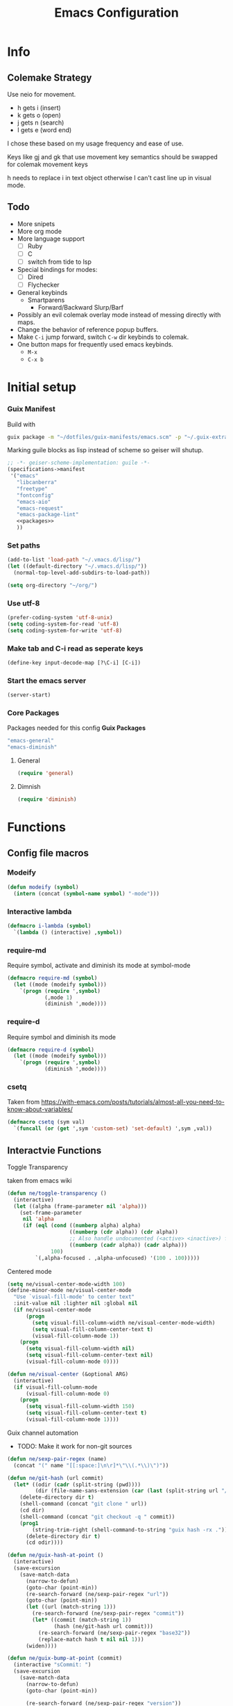 #+TITLE: Emacs Configuration
#+PROPERTY: header-args:emacs-lisp :tangle ~/.vmacs.d/init.el
* Info
** Colemake Strategy
Use neio for movement.
- h gets i (insert)
- k gets o (open)
- j gets n (search)
- l gets e (word end)
 
I chose these based on my usage frequency and ease of use.

Keys like gj and gk that use movement key semantics should be swapped for colemak movement keys

h needs to replace i in text object otherwise I can't cast line up in visual mode.
** Todo
- More snipets
- More org mode
- More language support
  - [ ] Ruby
  - [ ] C
  - [ ] switch from tide to lsp
- Special bindings for modes:
  - [ ] Dired
  - [ ] Flychecker
- General keybinds
  - Smartparens
    - Forward/Backward Slurp/Barf
- Possibly an evil colemak overlay mode instead of messing directly with maps.
- Change the behavior of reference popup buffers.
- Make =C-i= jump forward, switch =C-w= dir keybinds to colemak.
- One button maps for frequently used emacs keybinds.
  - =M-x=
  - =C-x b=
* Initial setup
*** Guix Manifest
Build with
#+BEGIN_SRC sh
  guix package -m "~/dotfiles/guix-manifests/emacs.scm" -p "~/.guix-extra-profiles/emacs/emacs"
#+END_SRC

Marking guile blocks as lisp instead of scheme so geiser will shutup.
#+BEGIN_SRC lisp :tangle ~/dotfiles/guix-manifests/emacs.scm :noweb yes
  ;; -*- geiser-scheme-implementation: guile -*-
  (specifications->manifest
   '("emacs"
     "libcanberra"
     "freetype"
     "fontconfig"
     "emacs-aio"
     "emacs-request"
     "emacs-package-lint"
     <<packages>>
     ))
#+END_SRC
*** Set paths
#+BEGIN_SRC emacs-lisp
  (add-to-list 'load-path "~/.vmacs.d/lisp/")
  (let ((default-directory "~/.vmacs.d/lisp/"))
    (normal-top-level-add-subdirs-to-load-path))

  (setq org-directory "~/org/")
#+END_SRC
*** Use utf-8
#+BEGIN_SRC emacs-lisp
  (prefer-coding-system 'utf-8-unix)
  (setq coding-system-for-read 'utf-8)
  (setq coding-system-for-write 'utf-8)
#+END_SRC
*** Make tab and C-i read as seperate keys
#+BEGIN_SRC emacs-lisp
  (define-key input-decode-map [?\C-i] [C-i])
#+END_SRC
*** Start the emacs server
#+BEGIN_SRC emacs-lisp
  (server-start)
#+END_SRC
*** Core Packages
Packages needed for this config
*Guix Packages*
#+BEGIN_SRC lisp :noweb-ref packages
  "emacs-general"
  "emacs-diminish"
#+END_SRC
**** General
#+BEGIN_SRC emacs-lisp
  (require 'general)
#+END_SRC
**** Dimnish
#+BEGIN_SRC emacs-lisp
  (require 'diminish)
#+END_SRC
* Functions
** Config file macros
*** Modeify
#+BEGIN_SRC emacs-lisp
  (defun modeify (symbol)
    (intern (concat (symbol-name symbol) "-mode")))
#+END_SRC
*** Interactive lambda
#+BEGIN_SRC emacs-lisp
  (defmacro i-lambda (symbol)
    `(lambda () (interactive) ,symbol))
#+END_SRC
*** require-md
Require symbol, activate and diminish its mode at symbol-mode
#+BEGIN_SRC emacs-lisp
  (defmacro require-md (symbol)
    (let ((mode (modeify symbol)))
      `(progn (require ',symbol)
              (,mode 1)
              (diminish ',mode))))
#+END_SRC
*** require-d
Require symbol and diminish its mode
#+BEGIN_SRC emacs-lisp
  (defmacro require-d (symbol)
    (let ((mode (modeify symbol)))
      `(progn (require ',symbol)
              (diminish ',mode))))
#+END_SRC
*** csetq
Taken from https://with-emacs.com/posts/tutorials/almost-all-you-need-to-know-about-variables/
#+BEGIN_SRC emacs-lisp
  (defmacro csetq (sym val)
    `(funcall (or (get ',sym 'custom-set) 'set-default) ',sym ,val))
#+END_SRC

** Interactvie Functions
**** Toggle Transparency
taken from emacs wiki
#+BEGIN_SRC emacs-lisp
  (defun ne/toggle-transparency ()
    (interactive)
    (let ((alpha (frame-parameter nil 'alpha)))
      (set-frame-parameter
       nil 'alpha
       (if (eql (cond ((numberp alpha) alpha)
                      ((numberp (cdr alpha)) (cdr alpha))
                      ;; Also handle undocumented (<active> <inactive>) form.
                      ((numberp (cadr alpha)) (cadr alpha)))
                100)
           `(,alpha-focused . ,alpha-unfocused) '(100 . 100)))))
#+END_SRC
**** Centered mode
#+BEGIN_SRC emacs-lisp
  (setq ne/visual-center-mode-width 100)
  (define-minor-mode ne/visual-center-mode
    "Use `visual-fill-mode' to center text"
    :init-value nil :lighter nil :global nil
    (if ne/visual-center-mode
        (progn 
          (setq visual-fill-column-width ne/visual-center-mode-width)
          (setq visual-fill-column-center-text t)
          (visual-fill-column-mode 1))
      (progn
        (setq visual-fill-column-width nil)
        (setq visual-fill-column-center-text nil)
        (visual-fill-column-mode 0))))

  (defun ne/visual-center (&optional ARG)
    (interactive)
    (if visual-fill-column-mode 
        (visual-fill-column-mode 0)
      (progn 
        (setq visual-fill-column-width 150)
        (setq visual-fill-column-center-text t)
        (visual-fill-column-mode 1))))
#+END_SRC
**** Guix channel automation
- TODO: Make it work for non-git sources
#+BEGIN_SRC emacs-lisp
  (defun ne/sexp-pair-regex (name)
    (concat "(" name "[[:space:]\n\r]*\"\\(.*\\)\")"))

  (defun ne/git-hash (url commit)
    (let* ((odir (cadr (split-string (pwd))))
           (dir (file-name-sans-extension (car (last (split-string url "/"))))))
      (delete-directory dir t)
      (shell-command (concat "git clone " url))
      (cd dir)
      (shell-command (concat "git checkout -q " commit))
      (prog1
          (string-trim-right (shell-command-to-string "guix hash -rx ."))
        (delete-directory dir t)
        (cd odir))))

  (defun ne/guix-hash-at-point ()
    (interactive)
    (save-excursion
      (save-match-data
        (narrow-to-defun)
        (goto-char (point-min))
        (re-search-forward (ne/sexp-pair-regex "url"))
        (goto-char (point-min))
        (let ((url (match-string 1)))
          (re-search-forward (ne/sexp-pair-regex "commit"))
          (let* ((commit (match-string 1))
                 (hash (ne/git-hash url commit)))
            (re-search-forward (ne/sexp-pair-regex "base32"))
            (replace-match hash t nil nil 1)))
        (widen))))

  (defun ne/guix-bump-at-point (commit)
    (interactive "sCommit: ")
    (save-excursion
      (save-match-data
        (narrow-to-defun)
        (goto-char (point-min))

        (re-search-forward (ne/sexp-pair-regex "version"))
        (re-search-backward "\\.\\(.*\\)\"")
        (let ((new-version (number-to-string (1+ (string-to-number (match-string 1))))))
          (replace-match new-version t nil nil 1))

        (re-search-forward (ne/sexp-pair-regex "commit"))
        (replace-match commit t nil nil 1)

        (ne/guix-hash-at-point)
        (widen))))

  (defun ne/guix-bump-current-project ()
    (interactive)
    (let ((name (projectile-project-name))
          (commit (replace-regexp-in-string "\n\\'" "" 
                                            (shell-command-to-string "git rev-parse HEAD"))))
      (shell-command "git rev-parse HEAD")
      (with-current-buffer (find-file "/home/clone/projects/guix-channel/clone.scm")
        (save-excursion
          (goto-char (point-min))
          (search-forward (concat "define-public " name))
          (message "bCommit: %s" commit)
          (ne/guix-bump-at-point commit)
          (save-buffer)
          (magit-stage-file (magit-file-relative-name))
          (magit-commit-create (list (concat "-m Bumped " name)))))))
#+END_SRC
** Kmacros
#+BEGIN_SRC emacs-lisp
  (fset 'quote-word
        (kmacro-lambda-form [?y ?s ?h ?w ?\"] 0 "%d"))
  (fset 'surround-sexp
        (kmacro-lambda-form [?y ?s ?a ?\) ?\)] 0 "%d"))
#+END_SRC
** Variables
*** Solarized colors
#+BEGIN_SRC emacs-lisp
  (setq s_base03 "#002b36")
  (setq s_base02 "#073642")
  (setq s_base01 "#586e75")
  (setq s_base00 "#657b83")
  (setq s_base0 "#839496")
  (setq s_base1 "#93a1a1")
  (setq s_base2 "#eee8d5")
  (setq s_base3 "#fdf6e3")
  (setq s_yellow "#b58900")
  (setq s_orange "#cb4b16")
  (setq s_red "#dc322f")
  (setq s_magenta "#d33682")
  (setq s_violet "#6c71c4")
  (setq s_blue "#268bd2")
  (setq s_cyan "#2aa198")
  (setq s_green "#859900")
#+END_SRC
* Exwm
*Guix Packages*
#+BEGIN_SRC lisp :noweb-ref packages
  "emacs-exwm"
  "emacs-dmenu"
#+END_SRC

#+BEGIN_SRC emacs-lisp
  ;; (require 'exwm)
  ;; (require 'exwm-config)
  ;; (exwm-config-default)
  ;; (general-define-key :keymaps 'override
  ;;                     "s-d" (i-lambda '(shell-command "firefox")))
#+END_SRC
** Keybinds
*** General
*** Shortcuts
** Dmenu
#+BEGIN_SRC emacs-lisp
  (require 'dmenu)
#+END_SRC
* General Config
** Relative Line Numbers
#+BEGIN_SRC emacs-lisp
  (setq display-line-numbers-type 'relative)
  (setq-default display-line-numbers-width 4)
  (dolist (mode '(prog-mode-hook
                  text-mode-hook))
    (add-hook mode (lambda () (display-line-numbers-mode 1))))
#+END_SRC
** Use spaces
#+BEGIN_SRC emacs-lisp
  (setq-default indent-tabs-mode nil)
#+END_SRC
** Buffer behavior
#+BEGIN_SRC emacs-lisp
  (setq display-buffer-alist '(("^\\*Async Shell Command\\*$"
                                (display-buffer-reuse-window
                                 display-buffer-in-side-window)
                                (reusable-frames . visible)
                                (side . bottom))))
#+END_SRC
** File hooks
*** Helper
#+BEGIN_SRC emacs-lisp
  (defun save-hook-for-file (file cmd)
    (when (equal (buffer-file-name) file)
      (async-shell-command cmd)))
#+END_SRC
*** Hooks
May want this again later but for now <leader> r p to relaod

#+BEGIN_SRC emacs-lisp
  ;; (add-hook 'after-save-hook
  ;;           (lambda ()
  ;;             (save-hook-for-file "~/dotfiles/guix-manifests/emacs.scm"
  ;;                                 "guix package -m \
  ;;                                     ~/dotfiles/guix-manifests/emacs.scm \
  ;;                                     -p \
  ;;                                     ~/.guix-extra-profiles/emacs/emacs")))
#+END_SRC

** Use backup folder
#+BEGIN_SRC emacs-lisp
  (setq backup-directory-alist '(("." . "~/.backup")))
#+END_SRC
** Don't use lock files
Lock files confuse npm start
#+BEGIN_SRC emacs-lisp
  (setq create-lockfiles nil)
#+END_SRC
* UI
*Guix Packages*
#+BEGIN_SRC lisp :noweb-ref packages
  "emacs-doom-themes"
  "emacs-auth-source-pass"

  "emacs-powerline"
  "emacs-airline-themes" ;; Not in guix yet

  "emacs-all-the-icons"
#+END_SRC
** Apperance
*** Remove ui decorations
#+BEGIN_SRC emacs-lisp
  (scroll-bar-mode -1)        ; Disable visible scrollbar
  (tool-bar-mode -1)          ; Disable the toolbar
  (menu-bar-mode -1)            ; Disable the menu bar
#+END_SRC
*** Theme
#+BEGIN_SRC emacs-lisp
  (load-theme 'doom-solarized-dark t)
#+END_SRC
*** Font
#+BEGIN_SRC emacs-lisp
  (setq frame-inhibit-implied-resize t)
  (set-face-attribute 'default nil :font "Fira Code" :height 90)
#+END_SRC
*** All the icons
#+BEGIN_SRC emacs-lisp
  (require 'all-the-icons)
#+END_SRC
*** Modeline
#+BEGIN_SRC emacs-lisp
  (require 'powerline)
  (powerline-vim-theme)

  (require 'airline-themes)
  (setq airline-eshell-colors t)
  (load-theme 'airline-solarized t)

#+END_SRC
** Tweaks
*** Inhibit startup
#+BEGIN_SRC emacs-lisp
  (setq inhibit-startup-message t)
#+END_SRC
*** Highlight current line
#+BEGIN_SRC emacs-lisp
  (add-hook 'prog-mode-hook #'hl-line-mode)
#+END_SRC
*** Y or n
#+BEGIN_SRC emacs-lisp
  (defalias 'yes-or-no-p 'y-or-n-p)
#+END_SRC
*** Transparancy
Taken from emacs wiki
#+BEGIN_SRC emacs-lisp
  (defvar alpha-focused 95)
  (defvar alpha-unfocused 90)
  (set-frame-parameter (selected-frame) 'alpha (cons alpha-focused
                                                     alpha-unfocused))
  (add-to-list 'default-frame-alist `(alpha . (,alpha-focused . ,alpha-unfocused)))
#+END_SRC
*** Disable tab bar buttons
#+BEGIN_SRC emacs-lisp
  (setq tab-bar-new-button-show nil)
  (setq tab-bar-close-button nil)
#+END_SRC
*** Don't blink the cursor
#+BEGIN_SRC emacs-lisp
  (blink-cursor-mode 0)
#+END_SRC
* Evil
*Guix Packages*
#+BEGIN_SRC lisp :noweb-ref packages
  "emacs-evil"
  "emacs-evil-goggles"
  "emacs-evil-smartparens"
  "emacs-evil-collection"
  "emacs-evil-surround"
  "emacs-evil-leader"
  "emacs-evil-escape"
#+END_SRC
Don't enable evil in these modes
#+BEGIN_SRC emacs-lisp
  (setq evil-disabled-modes '());;'(vterm eshell))
#+END_SRC
** Evil
*** Package
TODO: Orgaize keymap
#+BEGIN_SRC emacs-lisp
  (setq evil-want-integration t)
  (setq evil-want-keybinding nil)
  (require-md evil)
  (dolist (mode evil-disabled-modes)
    (evil-set-initial-state (modeify mode) 'emacs))
#+END_SRC
*** Keybinds
Maybe this should be and evil-colemak layer
#+BEGIN_SRC emacs-lisp
  (general-define-key :states '(normal visual operator)
                      "n" nil
                      "N" nil
                      "e" nil
                      "i" nil
                      "o" nil
                      "O" nil)

  (general-define-key :states 'motion
                      "l" #'evil-forward-word-end
                      "L" #'evil-forward-WORD-end
                      "n" #'evil-backward-char
                      "N" #'evil-window-top
                      "e" #'evil-next-line
                      "i" #'evil-previous-line
                      "o" #'evil-forward-char
                      "O" #'evil-window-bottom
                      "TAB" nil
                      "<C-i>" #'evil-jump-forward)

  (general-define-key :states 'normal
                      "I" #'evil-lookup
                      "E" #'evil-join
                      "h" #'evil-insert
                      "H" #'evil-insert-line
                      "j" #'evil-search-next
                      "J" #'evil-search-previous
                      "k" #'evil-open-below
                      "K" #'evil-open-above)

  (general-define-key :states '(insert opertor visual replace)
                      "C-h" #'evil-normal-state)

  (general-define-key :states '(visual operator)
                      "h" evil-inner-text-objects-map)

  (general-define-key :states 'normal
                      :keymaps 'override
                      "gt" #'tab-bar-switch-to-next-tab
                      "gT" #'tab-bar-switch-to-prev-tab)

#+END_SRC
**** Window
#+BEGIN_SRC emacs-lisp
  (evil-collection-translate-key nil 'evil-window-map
    "n" "h"
    "e" "j"
    "i" "k"
    "o" "l"

    "h" "i"
    "j" "n"
    "k" "o"
    "l" "e"

    "N" "H"
    "E" "J"
    "I" "K"
    "O" "L"

    "H" "I"
    "J" "N"
    "K" "O"
    "L" "E")
#+END_SRC
****** Old
#+BEGIN_SRC emacs-lisp
  ;; (general-define-key :states '(normal insert)
  ;;                     :keymaps 'override
  ;;                     "<C-i> C-n" #'evil-window-left
  ;;                     "<C-i> n" #'evil-window-left
  ;;                     "<C-i> C-e" #'evil-window-down
  ;;                     "<C-i> e" #'evil-window-down
  ;;                     "<C-i> <C-i>" #'evil-window-up
  ;;                     "<C-i> i" #'evil-window-up
  ;;                     "<C-i> C-o" #'evil-window-right
  ;;                     "<C-i> o" #'evil-window-right)
  ;; (general-define-key :keymaps 'override
  ;;                     "<C-i> C-n" #'evil-window-left
  ;;                     "<C-i> n" #'evil-window-left
  ;;                     "<C-i> C-e" #'evil-window-down
  ;;                     "<C-i> e" #'evil-window-down
  ;;                     "<C-i> <C-i>" #'evil-window-up
  ;;                     "<C-i> i" #'evil-window-up
  ;;                     "<C-i> C-o" #'evil-window-right
  ;;                     "<C-i> o" #'evil-window-right)
#+END_SRC
** Goggles
#+BEGIN_SRC emacs-lisp
  (require 'evil-goggles)
  (csetq evil-goggles-enable-delete nil)
  (evil-goggles-mode)
#+END_SRC
** Leader
TODO: Just use general instead of bringing in evil-leader
#+BEGIN_SRC emacs-lisp :noweb yes
  (require 'evil-leader)
  (global-evil-leader-mode)
  (evil-leader/set-leader ",")
  (evil-leader/set-key
    "l" #'comment-region
    "u" #'uncomment-region
    "s" #'sp-forward-slurp-sexp
    "q" #'quote-word
    "rp" (i-lambda (async-shell-command "guix package -m /home/clone/dotfiles/guix-manifests/emacs.scm -p /home/clone/.guix-extra-profiles/emacs/emacs"))
    "tn" (i-lambda (switch-to-buffer-other-tab "*dashboard*"))
    "tc" #'tab-bar-close-tab
    "tm" #'tab-bar-move-tab
    "ts" #'tab-bar-switch-to-tab
    "w" #'surround-sexp
    "c" #'evil-ex-nohighlight
    ",t" #'ne/toggle-transparency
    "v" #'evil-window-vsplit
    "h" #'evil-window-split
    "av" #'vterm
    <<leader-key>>)
#+END_SRC
** Escape
#+BEGIN_SRC emacs-lisp
  (require-md evil-escape)
  (global-set-key (kbd "<escape>") 'evil-escape)
#+END_SRC
** Collection
#+BEGIN_SRC emacs-lisp
  (require 'evil-collection)

  (dolist (mode evil-disabled-modes)
    (delete mode evil-collection-mode-list))

  (defun my-hjkl-rotation (_mode mode-keymaps &rest _rest)
    (evil-collection-translate-key 'visual mode-keymaps
      "n" "h"
      "e" "j"
      "i" "k"
      "o" "l")

    (evil-collection-translate-key 'normal mode-keymaps
      "n" "h"
      "e" "j"
      "i" "k"
      "o" "l"

      "h" "i"
      "j" "n"
      "k" "o"
      "l" "e"

      "N" "H"
      "E" "J"
      "I" "K"
      "O" "L"

      "H" "I"
      "J" "N"
      "K" "O"
      "L" "E"

      "gn" "gh"
      "ge" "gj"
      "gi" "gk"
      "go" "gl"


      "gh" "gi"
      "gj" "gn"
      "gk" "go"
      "gl" "ge"
      ;;C-movement binds
      ))


  (add-hook 'evil-collection-setup-hook #'my-hjkl-rotation)
  (evil-collection-init)
#+END_SRC
* Prog mode
Prog mode enhancements
** Smartparens
*Guix Packages*
#+BEGIN_SRC lisp :noweb-ref packages
  "emacs-smartparens"
#+END_SRC

#+BEGIN_SRC emacs-lisp
  (require-d smartparens)
  (require 'smartparens-config)

  (smartparens-global-mode)
#+END_SRC
** Paran matching
#+BEGIN_SRC emacs-lisp
  (add-hook 'prog-mode-hook 'show-paren-mode)
  (require 'general)
#+END_SRC
** Rainbow delimiters
*Guix Packages*
#+BEGIN_SRC lisp :noweb-ref packages
  "emacs-rainbow-delimiters"
#+END_SRC

#+BEGIN_SRC emacs-lisp
  (require-d rainbow-delimiters)
  (add-hook 'prog-mode-hook 'rainbow-delimiters-mode)
#+END_SRC
** Rainbow Mode
*Guix Packages*
#+BEGIN_SRC lisp :noweb-ref packages
  "emacs-rainbow-mode"
#+END_SRC

#+BEGIN_SRC emacs-lisp
  (require 'rainbow-mode)
  (dolist (mode-hook '(web-mode-hook css-mode-hook tide-mode-hook))
    (add-hook mode-hook #'rainbow-mode))
#+END_SRC
** HL todo
*Guix Packages*
#+BEGIN_SRC lisp :noweb-ref packages
  "emacs-hl-todo"
#+END_SRC

#+BEGIN_SRC emacs-lisp
  (require 'hl-todo)
  (global-hl-todo-mode 1)
#+END_SRC

Taken from DOOM emacs
#+BEGIN_SRC emacs-lisp
  (setq hl-todo-highlight-punctuation ":")
  (setq hl-todo-keyword-faces 
        `(("TODO" warning bold)
          ("FIXME" error bold)
          ("HACK" font-lock-constant-face bold)
          ("REVIEW" font-lock-keyword-face bold)
          ("NOTE" success bold)
          ("DEPRECATED" font-lock-doc-face bold)
          ("BUG" error bold)
          ("XXX" font-lock-constant-face bold)))
#+END_SRC

#+BEGIN_SRC emacs-lisp
  (add-hook 'prog-mode-hook 'show-paren-mode)
#+END_SRC
** Eldoc
#+BEGIN_SRC emacs-lisp
  (add-hook 'prog-mode-hook #'eldoc-mode)
#+END_SRC
** Git gutter
*Guix Packages*
#+BEGIN_SRC lisp :noweb-ref packages
  "emacs-git-gutter"
#+END_SRC
#+BEGIN_SRC emacs-lisp
  (require-d git-gutter)
  (global-git-gutter-mode +1)
#+END_SRC
* General Packages
Random packages that are useful in several modes.
** Ivy
*Guix Packages*
#+BEGIN_SRC lisp :noweb-ref packages
  "emacs-counsel" ;; Contains ivy
  "emacs-ivy-rich"
  "emacs-ivy-pass"
#+END_SRC

#+BEGIN_SRC emacs-lisp
  (require-md ivy)

  (setq ivy-use-virtual-buffers t)
  (require-md counsel)
  (setcdr (assq 'counsel-M-x ivy-initial-inputs-alist) "")

  (general-define-key :map 'ivy-mode-map
                      "C-x b" #'persp-ivy-switch-buffer)
#+END_SRC
*** Ivy addons
**** Ivy rich
#+BEGIN_SRC emacs-lisp
  (require-md ivy-rich)
#+END_SRC
** Neotree
*Guix Packages*
#+BEGIN_SRC lisp :noweb-ref packages
  "emacs-neotree"
#+END_SRC

TODO: keybindings
#+BEGIN_SRC emacs-lisp
  (require 'neotree)
  (setq neo-theme (if (display-graphic-p) 'icons 'arrow))
  (setq neo-autorefresh nil)
  (add-hook 'neo-after-create-hook
            (lambda (_) (display-line-numbers-mode 0)))
#+END_SRC
#+BEGIN_SRC emacs-lisp
  (defun ne/neotree-refresh-toggle ()
    (interactive)
    (if (neo-global--window-exists-p)
        (neotree-hide)
      (progn 
        (neotree-show)
        (neotree-refresh))))

  (setq _last_neo_dir nil)
  (defun ne/neotree-show-project ()
    (interactive)
    (let ((proot (projectile-project-root)))
      (if (and (neo-global--window-exists-p) (string= _last_neo_dir proot))
          (neotree-hide)
        (progn 
          (setq _last_neo_dir proot)
          (neotree-dir proot)))))
#+END_SRC

#+BEGIN_SRC emacs-lisp :noweb-ref leader-key
  "n" #'ne/neotree-show-project
#+END_SRC
** which-key
*Guix Packages*
#+BEGIN_SRC lisp :noweb-ref packages
  "emacs-which-key"
#+END_SRC

#+BEGIN_SRC emacs-lisp
  (require-md which-key)
  (setq which-key-idle-delay 1.5)
#+END_SRC
** Avy
*Guix Packages*
#+BEGIN_SRC lisp :noweb-ref packages
  "emacs-avy"
#+END_SRC

#+BEGIN_SRC emacs-lisp
  (require 'avy)
#+END_SRC

#+BEGIN_SRC emacs-lisp :noweb-ref leader-key
  "m" #'evil-avy-goto-char-2
#+END_SRC
** Visual Fill column
*Guix Packages*
#+BEGIN_SRC lisp :noweb-ref packages
  "emacs-visual-fill-column"
#+END_SRC

#+BEGIN_SRC emacs-lisp
  (require 'visual-fill-column)
  (setq visual-fill-column-width 150)
  (setq visual-fill-column-center-text t)
#+END_SRC
** Perspectives
*Guix Packages*
#+BEGIN_SRC lisp :noweb-ref packages
  "emacs-perspective"
#+END_SRC

#+BEGIN_SRC emacs-lisp
  (require 'perspective)
  (diminish 'persp-mode)
  (csetq persp-show-modestring nil)
  (persp-mode)
#+END_SRC

Share some buffers across all perspectives
#+BEGIN_SRC emacs-lisp
  (setq persp-shared-buffs '("*Messages*" "*Backtrace*" "emacs.org" "*dashboard*"))
  (add-hook 'persp-switch-hook
            (lambda ()
              (dolist (buff persp-shared-buffs) 
                (persp-add-buffer buff))))

  (add-hook 'persp-created-hook
            (lambda () (switch-to-buffer "*dashboard*")))
#+END_SRC
** Undo Tree
*Guix Packages*
#+BEGIN_SRC lisp :noweb-ref packages
  "emacs-undo-tree"
#+END_SRC

#+BEGIN_SRC emacs-lisp
  (require 'undo-tree)
  (global-undo-tree-mode)
#+END_SRC
** Helful  
*Guix Packages*
#+BEGIN_SRC lisp :noweb-ref packages
  "emacs-helpful"
#+END_SRC

#+BEGIN_SRC emacs-lisp
  (require 'helpful)

  (global-set-key (kbd "C-h f") #'helpful-callable)
  (global-set-key (kbd "C-h v") #'helpful-variable)
  (global-set-key (kbd "C-h k") #'helpful-key)
#+END_SRC
** Dashboard
*Guix Packages*
#+BEGIN_SRC lisp :noweb-ref packages
  "emacs-dashboard"
#+END_SRC

#+BEGIN_SRC emacs-lisp
  (require 'dashboard)
  (setq dashboard-banner-logo-title "Welcome to Emacs Dashboard")
  (setq initial-buffer-choice (lambda () (get-buffer "*dashboard*")))
  ;;(dashboard-setup-startup-hook)
  (setq dashboard-startup-banner "~/Pictures/emacs_banner.png")
#+END_SRC
Dashboard doesn't activate itself if emacs is started with command line arguments, and I pass args for chemacs,
So it must be manually activated
#+BEGIN_SRC emacs-lisp
  (add-hook 'after-init-hook (lambda ()
                               ;; Display useful lists of items
                               (dashboard-insert-startupify-lists)))
  (add-hook 'emacs-startup-hook '(lambda ()
                                   (switch-to-buffer dashboard-buffer-name)
                                   (goto-char (point-min))
                                   (redisplay)
                                   (run-hooks 'dashboard-after-initialize-hook)))
#+END_SRC

* Org
** Setup
*Guix Packages*
#+BEGIN_SRC lisp :noweb-ref packages
  "emacs-org"
  "emacs-org-journal"
  ;; Temporary disable as it conflicts with company
  ;;"emacs-org-roam"
  "emacs-toc-org"
  "emacs-org-superstar"
#+END_SRC

#+BEGIN_SRC emacs-lisp
  (require 'org)
  (add-hook 'org-mode-hook
            (lambda ()
              (org-indent-mode)
              (diminish 'org-indent-mode)
              (ne/visual-center-mode)))
  (add-to-list 'org-agenda-files "~/org/")
#+END_SRC

Tangle on save
#+BEGIN_SRC emacs-lisp
  (defun ne/org-babel-tangle-dont-ask ()
    ;; Dynamic scoping to the rescue
    (let ((org-confirm-babel-evaluate nil))
      (org-babel-tangle)))

  (add-hook 'org-mode-hook (lambda () (add-hook 'after-save-hook #'ne/org-babel-tangle-dont-ask
                                                'run-at-end 'only-in-org-mode)))
#+END_SRC
TOC
#+BEGIN_SRC emacs-lisp
  (require 'toc-org)
  (add-hook 'org-mode-hook 'toc-org-mode)
#+END_SRC

Super star
#+BEGIN_SRC emacs-lisp
  (require 'org-superstar)
  (add-hook 'org-mode-hook (lambda () (org-superstar-mode 1)))
  (setq org-superstar-leading-bullet " ")
#+END_SRC

Load babel languages
#+BEGIN_SRC emacs-lisp
  (org-babel-do-load-languages
   'org-babel-load-languages
   '((emacs-lisp . t)
     (scheme . t)
     (python . t)))
#+END_SRC
** Evil Keybinds
*Guix Packages*
#+BEGIN_SRC lisp :noweb-ref packages
  "emacs-evil-org"
#+END_SRC

#+BEGIN_SRC emacs-lisp
  (setq evil-org-movement-bindings '((left . "n") (down . "e") (up . "i") (right . "o")))
  (require-d evil-org)
  (add-hook 'org-mode-hook 'evil-org-mode)
#+END_SRC

Start hook block
#+BEGIN_SRC emacs-lisp
  (add-hook 'evil-org-mode-hook (lambda ()
#+END_SRC

#+BEGIN_SRC emacs-lisp
  (evil-org-set-key-theme '(navigation insert))
#+END_SRC

The keys must be defined in the hook or they will be overwritten by evil-mode. "gi" must be defined because evil mode was overwriting the motion.
Text objects are defined from scratch instead of setting them in the theme because I need to move from i to h.
Colemak fixes
#+BEGIN_SRC emacs-lisp
  (general-define-key :states 'normal :keymaps 'evil-org-mode-map
                      "gi" #'org-backward-element
                      "i" nil
                      "o" nil
                      "O" nil
                      "I" nil
                      "H" #'evil-org-insert-line
                      "k" #'evil-org-open-below
                      "K" #'evil-org-open-above)

#+END_SRC

Manually add text operaters because it's easier than rebinding them
#+BEGIN_SRC emacs-lisp
  (general-define-key :states '(operator visual) :keymaps 'evil-org-mode-map
                      "he" #'evil-org-inner-object
                      "hE" #'evil-org-inner-element
                      "hr" #'evil-org-inner-greater-element
                      "hR" #'evil-org-inner-subtree
                      "ae" #'evil-org-an-object
                      "aE" #'evil-org-an-element
                      "ar" #'evil-org-an-greater-element
                      "aR" #'evil-org-an-subtree)
#+END_SRC

Additions
#+BEGIN_SRC emacs-lisp
  (general-define-key :states 'normal :keymaps 'evil-org-mode-map
                      "X" #'org-toggle-checkbox)
#+END_SRC

End hook block
#+BEGIN_SRC emacs-lisp
  ))
#+END_SRC
** Additions
*Guix Packages*
#+BEGIN_SRC lisp :noweb-ref packages
  "emacs-anki-editor"
#+END_SRC
*** Anki editor
#+BEGIN_SRC emacs-lisp
  (require 'anki-editor)
#+END_SRC
* IDE
** General
*** Company
*Guix Packages*
#+BEGIN_SRC lisp :noweb-ref packages
  "emacs-company"
#+END_SRC

#+begin_src emacs-lisp
  (setq company-idle-delay 0.0)
  (require-md company)
  (add-hook 'after-init-hook 'global-company-mode)
#+end_src
*** Flycheck
*Guix Packages*
#+BEGIN_SRC lisp :noweb-ref packages
  "emacs-flycheck"
#+END_SRC

#+begin_src emacs-lisp
  (require 'flycheck)
  ;;(global-flycheck-mode)
  (diminish 'flycheck-mode)
#+end_src
*** Yasnippet
*Guix Packages*
#+BEGIN_SRC lisp :noweb-ref packages
  "emacs-yasnippet"
  "emacs-yasnippet-snippets"
  "emacs-ivy-yasnippet"
#+END_SRC

#+begin_src emacs-lisp
  (require 'yasnippet)
  (require 'ivy-yasnippet)
  (diminish 'yas-minor-mode)
  (yas-global-mode 1)
#+end_src
enter insert mode on snippet insert
#+begin_src emacs-lisp
  (advice-add #'ivy-yasnippet :after #'evil-insert-state)
#+end_src

#+begin_src emacs-lisp :noweb-ref leader-key
  "i" #'ivy-yasnippet
#+end_SRC

Use guix snippets
#+BEGIN_SRC emacs-lisp
  (with-eval-after-load 'yasnippet
    (add-to-list 'yas-snippet-dirs "~/builds/guix/etc/snippets"))
#+END_SRC
*** Projectile
*Guix Packages*
#+BEGIN_SRC lisp :noweb-ref packages
  "emacs-projectile"
  "emacs-counsel-projectile"
#+END_SRC

#+BEGIN_SRC emacs-lisp
  (require-md projectile)
  (require-md counsel-projectile)
#+END_SRC

Bind projectile commands to leader p
#+BEGIN_SRC emacs-lisp :noweb-ref leader-key
  "p" 'projectile-command-map
#+END_SRC
*** Magit
*Guix Packages*
#+BEGIN_SRC lisp :noweb-ref packages
  "emacs-magit"
#+END_SRC

#+BEGIN_SRC emacs-lisp
  (require 'magit)

  ;; (general-define-key :keymaps 'magit-mode-map
  ;;                     "e" #'magit-section-forward
  ;;                     "i" #'magit-section-backward
  ;;                     "n" #'magit-ediff-dwim
  ;;                     "p" #'magit-gitignore)
#+END_SRC

#+BEGIN_SRC emacs-lisp :noweb-ref leader-key
  "am" #'magit-status
#+END_SRC
**** Keybinds
Translate-key doesn't work on magit
Also want "l" to be log instead of ediff ("o")
#+BEGIN_SRC emacs-lisp
  (evil-collection-define-key 'normal 'magit-status-mode-map
    "n" #'magit-dispatch
    "e" #'magit-section-forward
    "i" #'magit-section-backward
    "o" #'magit-ediff-dwim

    "h" #'magit-gitignore
    "k" #'magit-reset-quickly
    "e" #'magit-section-forward
    "j" #'evil-search-next

    "gj" #'magit-jump-to-untracked

    "gn" #'magit-section-up
    "ge" #'magit-section-forward-sibling
    "gi" #'magit-section-backward-sibling)
#+END_SRC
*** LSP
*Guix Packages*
#+BEGIN_SRC lisp :noweb-ref packages
  "emacs-lsp-mode"
  "emacs-lsp-ui"
  "emacs-lsp-ivy"
#+END_SRC

#+BEGIN_SRC emacs-lisp
  (require 'lsp-mode)
  ;;(require 'lsp-clients)
  ;; (custom-set-variables '(lsp-enable-snippet t))
  ;; (csetq lsp-enable-snippet t)

  (add-variable-watcher 'lsp-enable-snippet
                        (lambda (&rest r)
                          (message "Changed: %s" r)))
  (require-d lsp-ui)
  (add-hook 'lsp-mode-hook #'lsp-ui-mode)
  (add-hook 'prog-mode-hook #'eldoc-mode)

  (require 'lsp-ivy)
#+END_SRC

#+BEGIN_SRC emacs-lisp :noweb-ref leader-key
  "o" #'lsp-ui-imenu
#+END_SRC
#+BEGIN_SRC emacs-lisp
  ;; (csetq lsp-ui-doc-enable nil)
  (csetq lsp-ui-doc-position 'bottom)
  (csetq lsp-ui-doc-include-signature t)
  (general-define-key :states 'normal :keymaps 'lsp-ui-mode-map
                      "gh" #'lsp-ui-doc-glance
                      "gd" #'lsp-ui-peek-find-definitions
                      "gr" #'lsp-ui-peek-find-references
                      "gs" (lambda () (interactive)
                             (evil-window-split)
                             (evil-window-down 1)
                             (lsp-ui-peek-find-definitions))
                      "gv" (lambda () (interactive)
                             (evil-window-vsplit)
                             (evil-window-right 1)
                             (lsp-ui-peek-find-definitions))
                      ;; "I" (lambda () (interactive)
                      ;;       (lsp-ui-doc-show)
                      ;;       (lsp-ui-doc-focus-frame))
                      "I" #'lsp-ui-doc-focus-frame)

  (defun ne/lsp-ui-doc-unfocus-hide ()
    (interactive)
    (lsp-ui-doc-unfocus-frame)
    (lsp-ui-doc-hide))

  (general-define-key :states 'normal :keymaps 'lsp-ui-doc-frame-mode-map
                      ;; "q" #'ne/lsp-ui-doc-unfocus-hide
                      ;; "<escape>" #'ne/lsp-ui-doc-unfocus-hide

                      "q" #'lsp-ui-doc-unfocus-frame
                      "<escape>" #'lsp-ui-doc-unfocus-frame)

  (general-define-key :keymaps 'lsp-ui-peek-mode-map
                      "n" #'lsp-ui-peek--select-prev-file
                      "e" #'lsp-ui-peek--select-next
                      "i" #'lsp-ui-peek--select-prev
                      "o" #'lsp-ui-peek--select-next-file
                      "k" #'lsp-ui-peek--goto-xref
                      "K" #'lsp-ui-peek--goto-xref-other-window)
#+END_SRC
** Langs
TODO: defer loading
*** Lisp
*Guix Packages*
#+BEGIN_SRC lisp :noweb-ref packages
  "emacs-eros"
#+END_SRC
  
#+BEGIN_SRC emacs-lisp
  (require 'eros)
  (eros-mode 1)
#+END_SRC
**** Common Lisp
*Guix Packages*
#+BEGIN_SRC lisp :noweb-ref packages
  "emacs-slime"
#+END_SRC
  
#+BEGIN_SRC emacs-lisp
  (require 'slime)
  (setq inferior-lisp-program "sbcl")
#+END_SRC
**** Scheme
*Guix Packages*
#+BEGIN_SRC lisp :noweb-ref packages
  "emacs-geiser"
  "mit-scheme"
  "emacs-flycheck-guile"
#+END_SRC

#+BEGIN_SRC emacs-lisp
  (require 'xscheme)
  (require 'geiser)
  (require 'flycheck-guile)
  (with-eval-after-load 'geiser-guile
    (add-to-list 'geiser-guile-load-path "~/.guix-profile/share/guile/site/3.0/")
    (add-to-list 'geiser-guile-load-path "~/builds/guix"))

#+END_SRC
*** Python
*Guix Packages*
#+BEGIN_SRC emacs-lisp :noweb-ref packages
  "python-language-server"
#+END_SRC
#+BEGIN_SRC emacs-lisp
  (add-hook 'python-mode-hook #'lsp)
#+END_SRC
*** Rust
*Guix Packages*
#+BEGIN_SRC lisp :noweb-ref packages
  "emacs-rust-mode"
  "emacs-flycheck-rust"
#+END_SRC

#+BEGIN_SRC emacs-lisp
  (autoload 'rust-mode "rust-mode" nil t)
  (add-hook 'rust-mode-hook #'lsp)
#+END_SRC
*** Shell
*Guix Packages*
#+BEGIN_SRC lisp :noweb-ref packages
  "shellcheck"
  "emacs-yaml-mode"
#+END_SRC
#+BEGIN_SRC emacs-lisp
  (require 'yaml-mode)
#+END_SRC
*** Hoon
#+BEGIN_SRC emacs-lisp
  (require 'hoon-mode)
#+END_SRC
*** Web
*Guix Packages*
#+BEGIN_SRC lisp :noweb-ref packages
  "emacs-web-mode"
  "emacs-skewer-mode"
#+END_SRC
#+BEGIN_SRC emacs-lisp
  (require 'web-mode)
  (add-to-list 'auto-mode-alist '("\\.html?\\'" . web-mode))

  ;;(require 'skewer-mode)
  ;;(add-hook 'html-mode-hook 'skewer-html-mode)
#+END_SRC
*** Javascript

#+BEGIN_SRC lisp :noweb-ref packages
  "emacs-nodejs-repl"
  "emacs-rjsx-mode"
  "emacs-npm-mode"
#+END_SRC

#+BEGIN_SRC emacs-lisp
  (setq js-indent-level 2)
#+END_SRC
**** Node repl
#+BEGIN_SRC emacs-lisp
  (require 'nodejs-repl)
  (general-define-key :states '(normal insert) :keymaps '(typescript-mode-map tide-mode-map)
                      "C-x C-e" #'nodejs-repl-send-last-expression)
#+END_SRC

**** [TJ]sx
#+BEGIN_SRC emacs-lisp

  (require 'rjsx-mode)
  (csetq js2-strict-missing-semi-warning nil)
  (add-to-list 'auto-mode-alist '("\\.tsx\\'" . rjsx-mode))
  (add-to-list 'auto-mode-alist '("\\.ts\\'" . rjsx-mode))
  (add-to-list 'auto-mode-alist '("\\.js\\'" . rjsx-mode))
  (add-hook 'rjsx-mode-hook #'lsp)
  ;;(add-hook 'rjsx-mode-hook #'setup-tide-mode)
#+END_SRC
**** NPM
#+BEGIN_SRC emacs-lisp
  (require 'npm-mode)
  (diminish 'npm-mode)
  (add-hook 'rjsx-mode-hook #'npm-mode)
#+END_SRC

*** Lua
*Guix Packages*
#+BEGIN_SRC lisp :noweb-ref packages
  "emacs-lua-mode"
#+END_SRC

#+BEGIN_SRC emacs-lisp
  (require 'lua-mode)
#+END_SRC
*** C/C++
#+BEGIN_SRC emacs-lisp
  ;;(add-hook 'c++-mode-hook #'lsp)
#+END_SRC
*** Haskell
*Guix Packages*
#+BEGIN_SRC lisp :noweb-ref packages
  "emacs-haskell-mode"
  "emacs-haskell-snippets"
  "emacs-flycheck-haskell"
#+END_SRC
#+BEGIN_SRC emacs-lisp
  (require 'haskell-mode)
#+END_SRC
* Keybinds
** Info
Prevent info mode from overwriting movement
#+BEGIN_SRC emacs-lisp
  (general-define-key :keymaps 'Info-mode-map "e" nil "i" nil)
#+END_SRC
** Magit
** Man
#+BEGIN_SRC emacs-lisp
  (evil-collection-define-key 'normal 'Man-mode-map
    "k" #'man-follow)
#+END_SRC

** Langs
*** C
#+BEGIN_SRC emacs-lisp
  (general-define-key :states 'normal :keymaps 'c-mode-map
                      "gr" #'xref-find-references
                      "gD" #'xref-find-definitions-other-window)
#+END_SRC
*** Elisp
#+BEGIN_SRC emacs-lisp
  (general-define-key :modes 'normal :keymaps 'emacs-lisp-mode-map
                      "C-c C-j" #'imenu)
#+END_SRC
** Global
*** Switch tabs
#+BEGIN_SRC emacs-lisp
  (global-set-key (kbd "C-x <C-left>") 'tab-previous)
  (global-set-key (kbd "C-x <C-right>") 'tab-next)
#+END_SRC
* Programs
Packages that offer a self contained experiance
** Sbbs
#+BEGIN_SRC emacs-lisp
  (require 'sbbs)
  (define-key sbbs-read-mode-map (kbd "C-u")
    '(lambda () (interactive)
       (let ((thread-buf (current-buffer)))
         (sbbs-browse sbbs--board t)
         (kill-buffer thread-buf))))
#+END_SRC
*** Keybinds
#+BEGIN_SRC emacs-lisp
  (general-define-key
   :states 'normal :keymaps 'sbbs-read-mode-map
   "r" 'sbbs-read-reply
   "E" 'sbbs-read-next
   "I" 'sbbs-read-previous
   "o" 'sbbs-show-replies
   "n" 'sbbs-show-pop
   "N" 'sbbs-show-all
   "u" (lambda () (interactive)
         (let ((thread-buf (current-buffer)))
           (sbbs-browse sbbs--board t)
           (kill-buffer thread-buf))))

  (general-define-key
   :states 'normal :keymaps 'sbbs-view-mode-map
   "k" 'sbbs-view-open
   "RET" 'sbbs-view-open
   "c" 'sbbs-view-compose)
#+END_SRC
** Keepass
#+BEGIN_SRC emacs-lisp
  (require 'keepass-mode)
#+END_SRC
** Pdf tools
*Guix Packages*
#+BEGIN_SRC lisp :noweb-ref packages
  "emacs-pdf-tools"
#+END_SRC

#+BEGIN_SRC emacs-lisp
  (require 'pdf-tools)
  (pdf-loader-install)
  (add-hook 'pdf-view-mode-hook #'pdf-view-midnight-minor-mode)
  ;;(add-hook 'pdf-view-mode-hook (lambda () (blink-cursor-mode -1)))
  ;;(add-hook 'pdf-view-mode-hook (lambda () (internal-show-cursor nil nil)))
#+END_SRC
** Pass
#+BEGIN_SRC emacs-lisp :noweb-ref leader-key
  "app" 'ivy-pass
  "api" 'password-store-insert
  "apg" 'password-store-generate
#+END_SRC
** Mpc
#+BEGIN_SRC emacs-lisp
  (general-define-key :states 'normal :keymaps 'mpc-mode-map
                      "RET" #'mpc-select-toggle
                      "q" #'mpc-quit
                      "p" #'mpc-toggle-play
                      "k" #'mpc-play-at-point)
#+END_SRC
** Guix
*Guix Packages*
#+BEGIN_SRC lisp :noweb-ref packages
  "emacs-guix" ;; Curently broken
#+END_SRC

#+BEGIN_SRC emacs-lisp
  (require 'guix)
#+END_SRC
#+BEGIN_SRC emacs-lisp :noweb-ref leader-key
  "ag" #'guix
#+END_SRC
** Weechat
*Guix Packages*
#+BEGIN_SRC lisp :noweb-ref packages
  "emacs-weechat"
#+END_SRC

#+BEGIN_SRC emacs-lisp
  (require 'weechat)
  ;; (defcustom weechat-color-list '(unspecified "black" "dark gray" "dark red" "red"
  ;;                                             "dark green" "light green" "brown"
  ;;                                             "yellow" "dark blue" "light blue"
  ;;                                             "dark magenta" "magenta" "dark cyan"
  ;;                                             "light cyan" "gray" "white")
  (setq weechat-color-list '("black" "black" "dim gray" "dark red" "red"
                             "dark green" "green" "brown"
                             "orange" "dark blue" "blue"
                             "dark magenta" "magenta" "dark cyan"
                             "royal blue" "dark gray" "gray"))

  (weechat-connect "localhost" 9000 "2dLToM3HVaEpGaNT")
  (setq weechat-color-list (list 'unspecified s_base03 s_base01 s_red s_red
                                 s_green s_green s_base1
                                 s_orange s_blue s_blue
                                 s_violet s_magenta s_base1
                                 s_blue s_base1 s_base0))
#+END_SRC

#+BEGIN_SRC emacs-lisp :noweb-ref leader-key
  "awm" #'weechat-monitor-buffer
#+END_SRC
** Tmux
*Guix Packages*
#+BEGIN_SRC lisp :noweb-ref packages
  "emacs-emamux"
#+END_SRC

#+BEGIN_SRC emacs-lisp
  (require 'emamux)
#+END_SRC
** Elfeed
*Guix Packages*
#+BEGIN_SRC lisp :noweb-ref packages
  "emacs-elfeed"
  "emacs-elfeed-org"
#+END_SRC

#+BEGIN_SRC emacs-lisp
  (require 'elfeed)
  (require 'elfeed-org)
#+END_SRC
 
#+BEGIN_SRC emacs-lisp
  (add-hook 'elfeed-search-mode-hook #'ne/visual-center-mode)
  (add-hook 'elfeed-show-mode-hook #'ne/visual-center-mode)
  (setq rmh-elfeed-org-files (list "~/dotfiles/elfeed.org"))
#+END_SRC

#+BEGIN_SRC emacs-lisp
  (custom-set-variables
   '(elfeed-feeds
     '("http://feeds.arstechnica.com/arstechnica/index"
       "https://graymirror.substack.com/feed"
       "https://karthinks.com/index.xml" "https://ambrevar.xyz/atom.xml"
       "https://www.youtube.com/channel/UCAiiOTio8Yu69c3XnR7nQBQ")))
#+END_SRC
** Info
#+BEGIN_SRC emacs-lisp
  (add-hook 'Info-mode-hook #'ne/visual-center-mode)
#+END_SRC
** Eshell
#+BEGIN_SRC emacs-lisp :noweb-ref leader-key
  "ae" #'eshell
#+END_SRC
*** Prompt
Customize Prompt. Taken from airline-themes.el and modified (lambdas are cool, ok?).
#+BEGIN_SRC emacs-lisp
  (setq eshell-highlight-prompt t
        eshell-prompt-regexp "^ [^#λ]* [#λ] "
        eshell-prompt-function
        (lambda ()
          (concat
           (propertize
            " "
            'face `(:foreground ,(face-foreground 'airline-insert-outer)
                                :background ,(face-background 'airline-insert-outer)))

           (propertize
            (concat (char-to-string airline-utf-glyph-separator-left) " ")
            'face `(:foreground ,(face-background 'airline-insert-outer)
                                :background ,(face-background 'airline-insert-inner)))

           (if (eq airline-display-directory 'airline-directory-shortened)
               (propertize
                (concat (airline-shorten-directory (eshell/pwd) airline-shortened-directory-length) " ")
                'face `(:foreground ,(face-foreground 'airline-insert-inner)
                                    :background ,(face-background 'airline-insert-inner)))
             (propertize
              (concat (abbreviate-file-name (eshell/pwd)) " ")
              'face `(:foreground ,(face-foreground 'airline-insert-inner)
                                  :background ,(face-background 'airline-insert-inner))))

           (propertize
            (concat (char-to-string airline-utf-glyph-separator-left) " ")
            'face `(:foreground ,(face-background 'airline-insert-inner)
                                :background ,(face-background 'airline-insert-center)))

           (propertize
            (concat (airline-curr-dir-git-branch-string (eshell/pwd)) " ")
            'face `(:foreground ,(face-foreground 'airline-insert-center)
                                :background ,(face-background 'airline-insert-center)))

           (propertize
            (concat (char-to-string airline-utf-glyph-separator-left))
            'face `(:foreground ,(face-background 'airline-insert-center)))

           (propertize " λ" 'face `(:foreground "#cb4b16"))
           (propertize " " 'face `()))))
#+END_SRC

(with-current-buffer "elfeed.org"
(with-current-buffer (elfeed-org-export-opml)
(set-visited-file-name "~/.vmacs.d/opml")
(save-buffer)
(elfeed-load-opml "~/.vmacs.d/opml")))
*** Aliases
#+BEGIN_SRC emacs-lisp
  (defalias 'e 'find-file-other-window)
  (defalias 'clear 'eshell/clear-scrollback)
#+END_SRC
** Vterm
*Guix Packages*
#+BEGIN_SRC lisp :noweb-ref packages
  "cmake"
  "make"
  "libvterm"
  "emacs-vterm"
#+END_SRC
** Mentor
*Guix Packages*
#+BEGIN_SRC lisp :noweb-ref packages
  "emacs-xml-rpc"
#+END_SRC

#+BEGIN_SRC emacs-lisp
  (require 'mentor)
  (setq mentor-rtorrent-external-rpc "http://127.0.0.1:8880/RPC2")
#+END_SRC
** Pulse Mixer
*Guix Packages*
#+BEGIN_SRC lisp :noweb-ref packages
  "emacs-pulseaudio-control"
#+END_SRC
#+BEGIN_SRC emacs-lisp
  (require 'pulseaudio-control)
#+END_SRC

** Docker
*Guix Packages*
#+BEGIN_SRC lisp :noweb-ref packages
  "emacs-docker"
  "emacs-docker-tramp"
  "emacs-dockerfile-mode"
  "emacs-docker-compose-mode"
#+END_SRC

#+BEGIN_SRC emacs-lisp
  (require 'docker)
  (require 'docker-tramp)
  (require 'dockerfile-mode)
  (require 'docker-compose-mode)
#+END_SRC
#+BEGIN_SRC emacs-lisp :noweb-ref leader-key
  "ad" #'docker
#+END_SRC 
 
